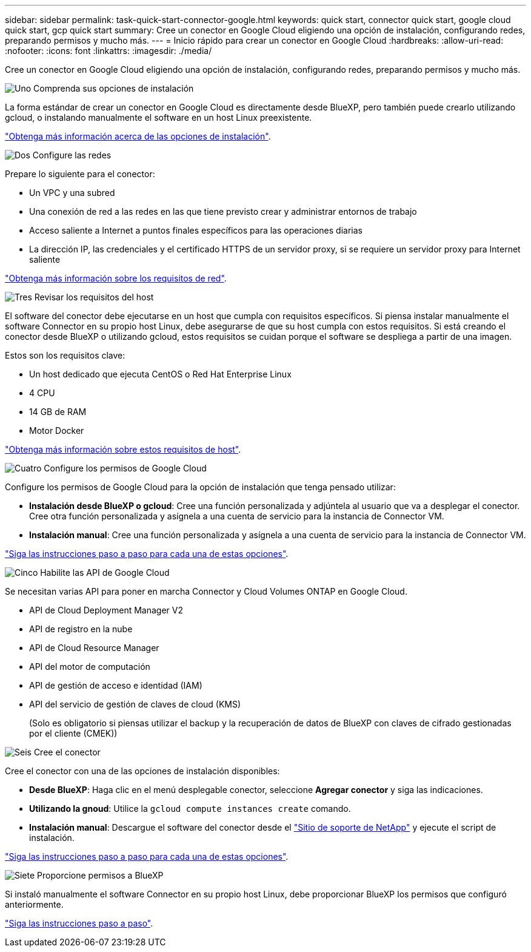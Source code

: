 ---
sidebar: sidebar 
permalink: task-quick-start-connector-google.html 
keywords: quick start, connector quick start, google cloud quick start, gcp quick start 
summary: Cree un conector en Google Cloud eligiendo una opción de instalación, configurando redes, preparando permisos y mucho más. 
---
= Inicio rápido para crear un conector en Google Cloud
:hardbreaks:
:allow-uri-read: 
:nofooter: 
:icons: font
:linkattrs: 
:imagesdir: ./media/


[role="lead"]
Cree un conector en Google Cloud eligiendo una opción de instalación, configurando redes, preparando permisos y mucho más.

.image:https://raw.githubusercontent.com/NetAppDocs/common/main/media/number-1.png["Uno"] Comprenda sus opciones de instalación
[role="quick-margin-para"]
La forma estándar de crear un conector en Google Cloud es directamente desde BlueXP, pero también puede crearlo utilizando gcloud, o instalando manualmente el software en un host Linux preexistente.

[role="quick-margin-para"]
link:concept-install-options-google.html["Obtenga más información acerca de las opciones de instalación"].

.image:https://raw.githubusercontent.com/NetAppDocs/common/main/media/number-2.png["Dos"] Configure las redes
[role="quick-margin-para"]
Prepare lo siguiente para el conector:

[role="quick-margin-list"]
* Un VPC y una subred
* Una conexión de red a las redes en las que tiene previsto crear y administrar entornos de trabajo
* Acceso saliente a Internet a puntos finales específicos para las operaciones diarias
* La dirección IP, las credenciales y el certificado HTTPS de un servidor proxy, si se requiere un servidor proxy para Internet saliente


[role="quick-margin-para"]
link:task-set-up-networking-google.html["Obtenga más información sobre los requisitos de red"].

.image:https://raw.githubusercontent.com/NetAppDocs/common/main/media/number-3.png["Tres"] Revisar los requisitos del host
[role="quick-margin-para"]
El software del conector debe ejecutarse en un host que cumpla con requisitos específicos. Si piensa instalar manualmente el software Connector en su propio host Linux, debe asegurarse de que su host cumpla con estos requisitos. Si está creando el conector desde BlueXP o utilizando gcloud, estos requisitos se cuidan porque el software se despliega a partir de una imagen.

[role="quick-margin-para"]
Estos son los requisitos clave:

[role="quick-margin-list"]
* Un host dedicado que ejecuta CentOS o Red Hat Enterprise Linux
* 4 CPU
* 14 GB de RAM
* Motor Docker


[role="quick-margin-para"]
link:reference-host-requirements-google.html["Obtenga más información sobre estos requisitos de host"].

.image:https://raw.githubusercontent.com/NetAppDocs/common/main/media/number-4.png["Cuatro"] Configure los permisos de Google Cloud
[role="quick-margin-para"]
Configure los permisos de Google Cloud para la opción de instalación que tenga pensado utilizar:

[role="quick-margin-list"]
* *Instalación desde BlueXP o gcloud*: Cree una función personalizada y adjúntela al usuario que va a desplegar el conector. Cree otra función personalizada y asígnela a una cuenta de servicio para la instancia de Connector VM.
* *Instalación manual*: Cree una función personalizada y asígnela a una cuenta de servicio para la instancia de Connector VM.


[role="quick-margin-para"]
link:task-set-up-permissions-google.html["Siga las instrucciones paso a paso para cada una de estas opciones"].

.image:https://raw.githubusercontent.com/NetAppDocs/common/main/media/number-5.png["Cinco"] Habilite las API de Google Cloud
[role="quick-margin-para"]
Se necesitan varias API para poner en marcha Connector y Cloud Volumes ONTAP en Google Cloud.

[role="quick-margin-list"]
* API de Cloud Deployment Manager V2
* API de registro en la nube
* API de Cloud Resource Manager
* API del motor de computación
* API de gestión de acceso e identidad (IAM)
* API del servicio de gestión de claves de cloud (KMS)
+
(Solo es obligatorio si piensas utilizar el backup y la recuperación de datos de BlueXP con claves de cifrado gestionadas por el cliente (CMEK))



.image:https://raw.githubusercontent.com/NetAppDocs/common/main/media/number-6.png["Seis"] Cree el conector
[role="quick-margin-para"]
Cree el conector con una de las opciones de instalación disponibles:

[role="quick-margin-list"]
* *Desde BlueXP*: Haga clic en el menú desplegable conector, seleccione *Agregar conector* y siga las indicaciones.
* *Utilizando la gnoud*: Utilice la `gcloud compute instances create` comando.
* *Instalación manual*: Descargue el software del conector desde el https://mysupport.netapp.com/site/products/all/details/cloud-manager/downloads-tab["Sitio de soporte de NetApp"] y ejecute el script de instalación.


[role="quick-margin-para"]
link:task-install-connector-google.html["Siga las instrucciones paso a paso para cada una de estas opciones"].

.image:https://raw.githubusercontent.com/NetAppDocs/common/main/media/number-7.png["Siete"] Proporcione permisos a BlueXP
[role="quick-margin-para"]
Si instaló manualmente el software Connector en su propio host Linux, debe proporcionar BlueXP los permisos que configuró anteriormente.

[role="quick-margin-para"]
link:task-provide-permissions-google.html["Siga las instrucciones paso a paso"].
